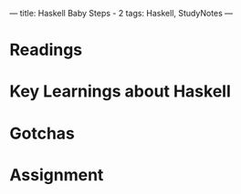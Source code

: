 ---
title: Haskell Baby Steps - 2
tags: Haskell, StudyNotes
---
* Readings


* Key Learnings about Haskell

* Gotchas

* Assignment
